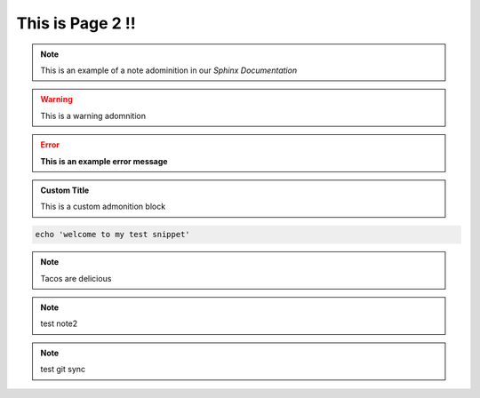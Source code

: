 This is Page 2 !!
=================

 
.. note::
	This is an example of a note adominition in our *Sphinx Documentation*


.. warning::

	This is a warning adomnition

.. error::
	**This is an example error message**

.. admonition:: Custom Title

	This is a custom admonition block


.. code-block:: bash

	echo 'welcome to my test snippet'

.. note::
	Tacos are delicious

.. note:: 
	test note2
.. note::
	test git sync

.. tabs:: lang

	.. code-tab:: python

		print('Welcome to my next example')

	.. code-tab:: bash

		echo "another one"
